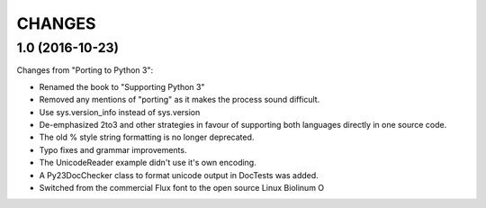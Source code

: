 CHANGES
=======

1.0 (2016-10-23)
----------------

Changes from "Porting to Python 3":

* Renamed the book to "Supporting Python 3"

* Removed any mentions of "porting" as it makes the process sound difficult.

* Use sys.version_info instead of sys.version

* De-emphasized 2to3 and other strategies in favour of supporting both
  languages directly in one source code.

* The old % style string formatting is no longer deprecated.

* Typo fixes and grammar improvements.

* The UnicodeReader example didn't use it's own encoding.

* A Py23DocChecker class to format unicode output in DocTests was added.

* Switched from the commercial Flux font to the open source Linux Biolinum O
